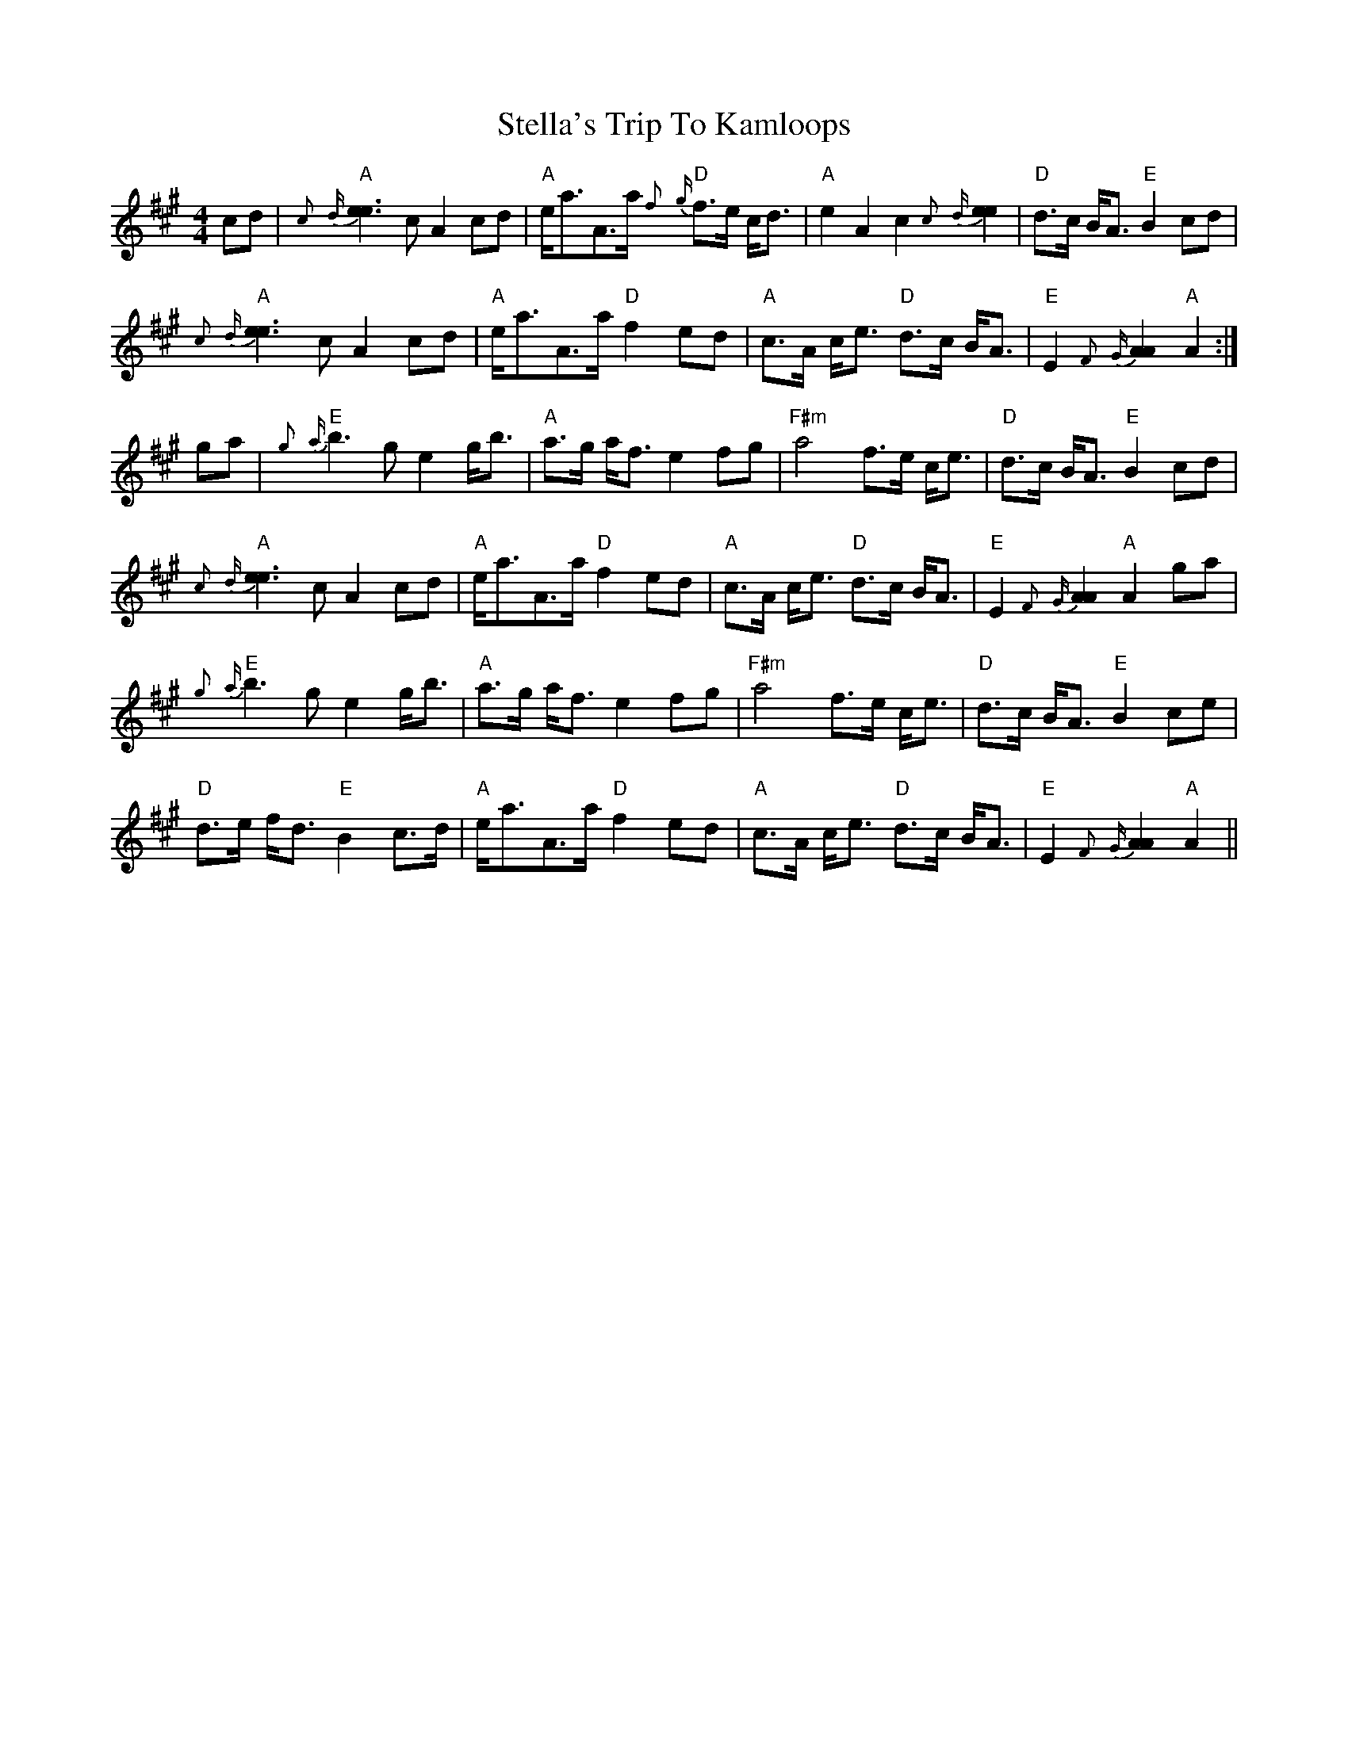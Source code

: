X: 1
T: Stella's Trip To Kamloops
Z: flamin fiddler
S: https://thesession.org/tunes/5137#setting5137
R: strathspey
M: 4/4
L: 1/8
K: Amaj
cd|"A"{c}{d}[e3e3]c A2 cd|"A"e<aA>a "D"{f}{g}f>e c<d|"A"e2 A2c2 {c}{d}[e2e2]|"D" d>c B<A "E"B2 cd|
"A"{c}{d}[e3e3]c A2 cd|"A"e<aA>a "D"f2 ed|"A"c>A c<e "D"d>c B<A|"E"E2{F}{G}[A2A2] "A"A2:|
ga|"E"{g}{a}b3 g e2 g<b|"A"a>g a<f e2 fg|"F#m"a4 f>e c<e|"D"d>c B<A "E"B2 cd|
"A"{c}{d}[e3e3]c A2 cd|"A"e<aA>a "D"f2 ed|"A"c>A c<e "D"d>c B<A|"E"E2{F}{G}[A2A2] "A"A2 ga|
"E"{g}{a}b3 g e2 g<b|"A"a>g a<f e2 fg|"F#m"a4 f>e c<e|"D"d>c B<A "E"B2 ce|
"D"d>e f<d "E"B2 c>d|"A"e<aA>a "D"f2 ed|"A"c>A c<e "D"d>c B<A|"E"E2{F}{G}[A2A2] "A"A2 ||
